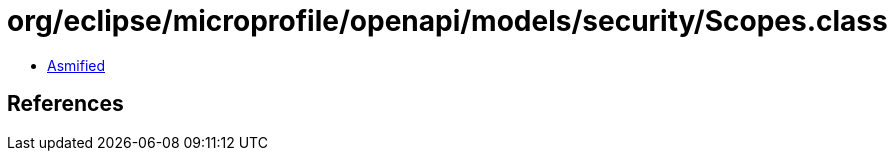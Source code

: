 = org/eclipse/microprofile/openapi/models/security/Scopes.class

 - link:Scopes-asmified.java[Asmified]

== References

